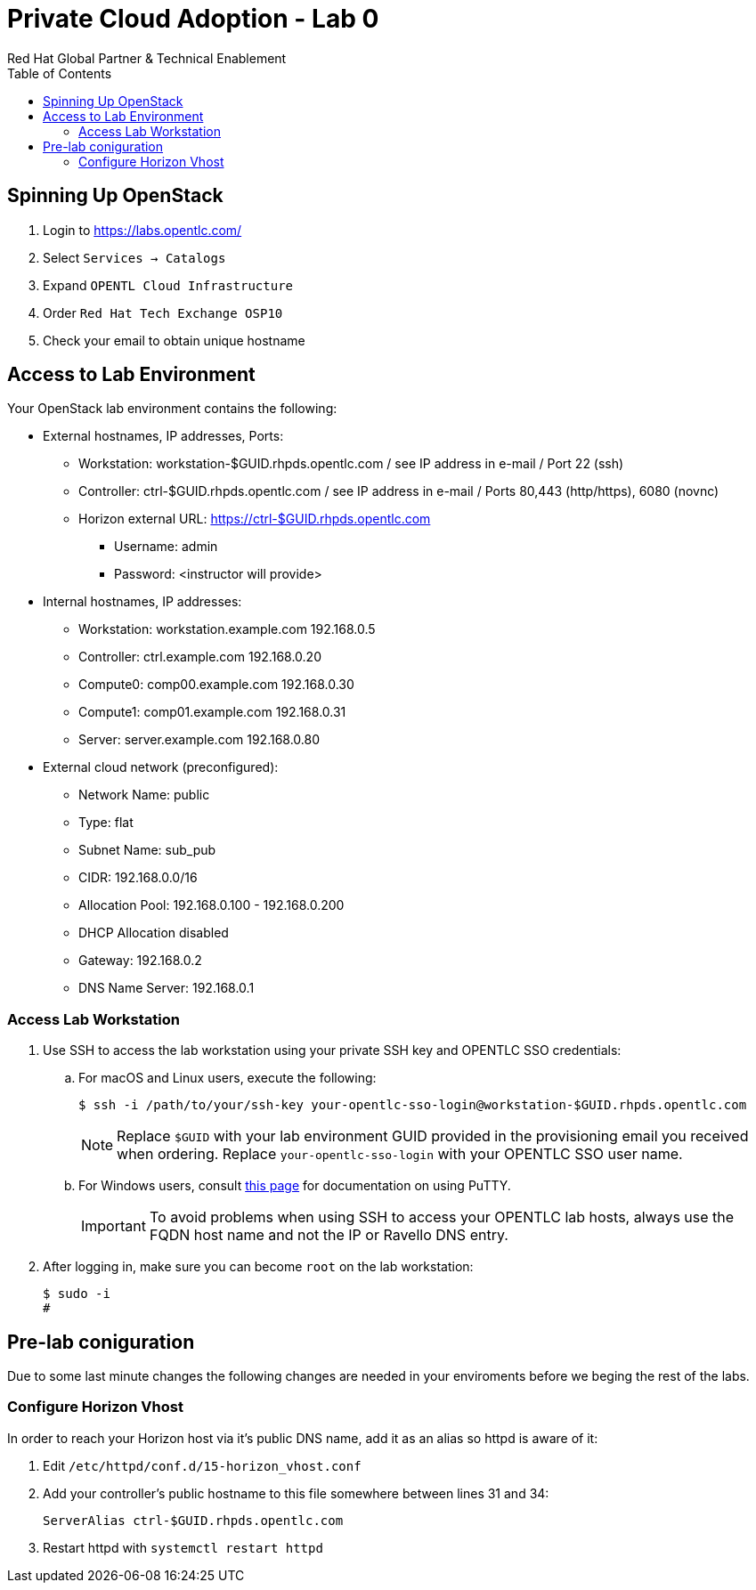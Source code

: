 :author: Red Hat Global Partner & Technical Enablement
:sectnums!:
:hardbreaks:
:scrollbar:
:data-uri:
:toc2:
:showdetailed:

= Private Cloud Adoption - Lab 0

== Spinning Up OpenStack
. Login to https://labs.opentlc.com/
. Select `Services -> Catalogs`
. Expand `OPENTL Cloud Infrastructure`
. Order `Red Hat Tech Exchange OSP10`
. Check your email to obtain unique hostname

== Access to Lab Environment

Your OpenStack lab environment contains the following:

* External hostnames, IP addresses, Ports:
** Workstation: workstation-$GUID.rhpds.opentlc.com / see IP address in e-mail / Port 22 (ssh)
** Controller: ctrl-$GUID.rhpds.opentlc.com / see IP address in e-mail / Ports 80,443 (http/https), 6080 (novnc)
** Horizon external URL: https://ctrl-$GUID.rhpds.opentlc.com
*** Username: admin
*** Password: <instructor will provide>

* Internal hostnames, IP addresses:
** Workstation: workstation.example.com 192.168.0.5
** Controller: ctrl.example.com 192.168.0.20
** Compute0: comp00.example.com 192.168.0.30
** Compute1: comp01.example.com 192.168.0.31
** Server: server.example.com 192.168.0.80

* External cloud network (preconfigured):
** Network Name: public
** Type: flat
** Subnet Name: sub_pub
** CIDR: 192.168.0.0/16
** Allocation Pool: 192.168.0.100 - 192.168.0.200
** DHCP Allocation disabled
** Gateway: 192.168.0.2
** DNS Name Server: 192.168.0.1

=== Access Lab Workstation

. Use SSH to access the lab workstation using your private SSH key and OPENTLC SSO credentials:
.. For macOS and Linux users, execute the following:
+
[source,text]
----
$ ssh -i /path/to/your/ssh-key your-opentlc-sso-login@workstation-$GUID.rhpds.opentlc.com
----
+
[NOTE]
Replace `$GUID` with your lab environment GUID provided in the provisioning email you received when ordering.  Replace `your-opentlc-sso-login` with your OPENTLC SSO user name.

.. For Windows users, consult link:https://www.opentlc.com/ssh.html[this page^] for documentation on using PuTTY.
+
[IMPORTANT]
To avoid problems when using SSH to access your OPENTLC lab hosts, always use the FQDN host name and not the IP or Ravello DNS entry.

. After logging in, make sure you can become `root` on the lab workstation:
+
[source,text]
----
$ sudo -i
#
----

== Pre-lab coniguration
Due to some last minute changes the following changes are needed in your enviroments before we beging the rest of the labs.

=== Configure Horizon Vhost
In order to reach your Horizon host via it's public DNS name, add it as an alias so httpd is aware of it:

. Edit `/etc/httpd/conf.d/15-horizon_vhost.conf`
. Add your controller's public hostname to this file somewhere between lines 31 and 34:
+
[source,text]
----
ServerAlias ctrl-$GUID.rhpds.opentlc.com
----
+
. Restart httpd with `systemctl restart httpd`
